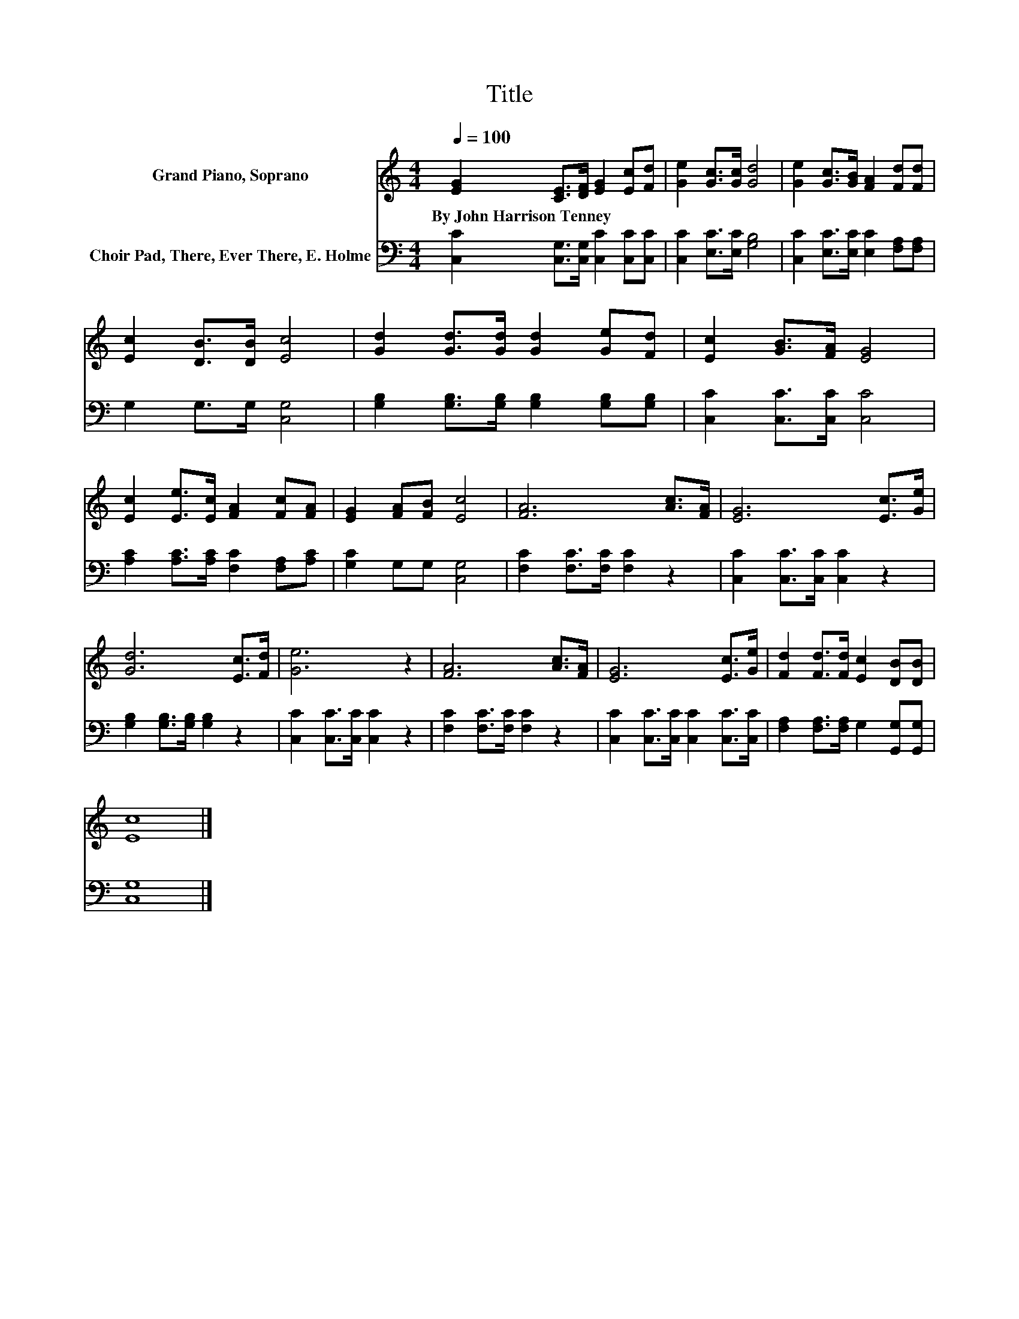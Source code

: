 X:1
T:Title
%%score 1 2
L:1/8
Q:1/4=100
M:4/4
K:C
V:1 treble nm="Grand Piano, Soprano"
V:2 bass nm="Choir Pad, There, Ever There, E. Holme"
V:1
 [EG]2 [CE]>[DF] [EG]2 [Ec][Fd] | [Ge]2 [Gc]>[Gc] [Gd]4 | [Ge]2 [Gc]>[GB] [FA]2 [Fd][Fd] | %3
w: By~John~Harrison~Tenney * * * * *|||
 [Ec]2 [DB]>[DB] [Ec]4 | [Gd]2 [Gd]>[Gd] [Gd]2 [Ge][Fd] | [Ec]2 [GB]>[FA] [EG]4 | %6
w: |||
 [Ec]2 [Ee]>[Ec] [FA]2 [Fc][FA] | [EG]2 [FA][FB] [Ec]4 | [FA]6 [Ac]>[FA] | [EG]6 [Ec]>[Ge] | %10
w: ||||
 [Gd]6 [Ec]>[Fd] | [Ge]6 z2 | [FA]6 [Ac]>[FA] | [EG]6 [Ec]>[Ge] | [Fd]2 [Fd]>[Fd] [Ec]2 [DB][DB] | %15
w: |||||
 [Ec]8 |] %16
w: |
V:2
 [C,C]2 [C,G,]>[C,G,] [C,C]2 [C,C][C,C] | [C,C]2 [E,C]>[E,C] [G,B,]4 | %2
 [C,C]2 [E,C]>[E,C] [E,C]2 [F,A,][F,A,] | G,2 G,>G, [C,G,]4 | %4
 [G,B,]2 [G,B,]>[G,B,] [G,B,]2 [G,B,][G,B,] | [C,C]2 [C,C]>[C,C] [C,C]4 | %6
 [A,C]2 [A,C]>[A,C] [F,C]2 [F,A,][A,C] | [G,C]2 G,G, [C,G,]4 | [F,C]2 [F,C]>[F,C] [F,C]2 z2 | %9
 [C,C]2 [C,C]>[C,C] [C,C]2 z2 | [G,B,]2 [G,B,]>[G,B,] [G,B,]2 z2 | [C,C]2 [C,C]>[C,C] [C,C]2 z2 | %12
 [F,C]2 [F,C]>[F,C] [F,C]2 z2 | [C,C]2 [C,C]>[C,C] [C,C]2 [C,C]>[C,C] | %14
 [F,A,]2 [F,A,]>[F,A,] G,2 [G,,G,][G,,G,] | [C,G,]8 |] %16

